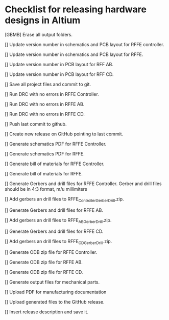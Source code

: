* Checklist for releasing hardware designs in Altium

[GBMB] Erase all output folders.

[] Update version number in schematics and PCB layout for RFFE controller.

[] Update version number in schematics and PCB layout for RFFE.

[] Update version number in PCB layout for RFF AB.

[] Update version number in PCB layout for RFF CD.

[] Save all project files and commit to git.

[] Run DRC with no errors in RFFE Controller.

[] Run DRC with no errors in RFFE AB.

[] Run DRC with no errors in RFFE CD.

[] Push last commit to github.

[] Create new release on GitHub pointing to last commit.

[] Generate schematics PDF for RFFE Controller.

[] Generate schematics PDF for RFFE.

[] Generate bill of materials for RFFE Controller.

[] Generate bill of materials for RFFE.

[] Generate Gerbers and drill files for RFFE Controller.
Gerber and drill files should be in 4:3 format, m/u millimiters

[] Add gerbers an drill files to RFFE_Controller_Gerber_Drill.zip.

[] Generate Gerbers and drill files for RFFE AB.

[] Add gerbers an drill files to RFFE_AB_Gerber_Drill.zip.

[] Generate Gerbers and drill files for RFFE CD.

[] Add gerbers an drill files to RFFE_CD_Gerber_Drill.zip.

[] Generate ODB zip file for RFFE Controller.

[] Generate ODB zip file for RFFE AB.

[] Generate ODB zip file for RFFE CD.

[] Generate output files for mechanical parts.

[] Upload PDF for manufacturing documentation

[] Upload generated files to the GitHub release.

[] Insert release description and save it.
